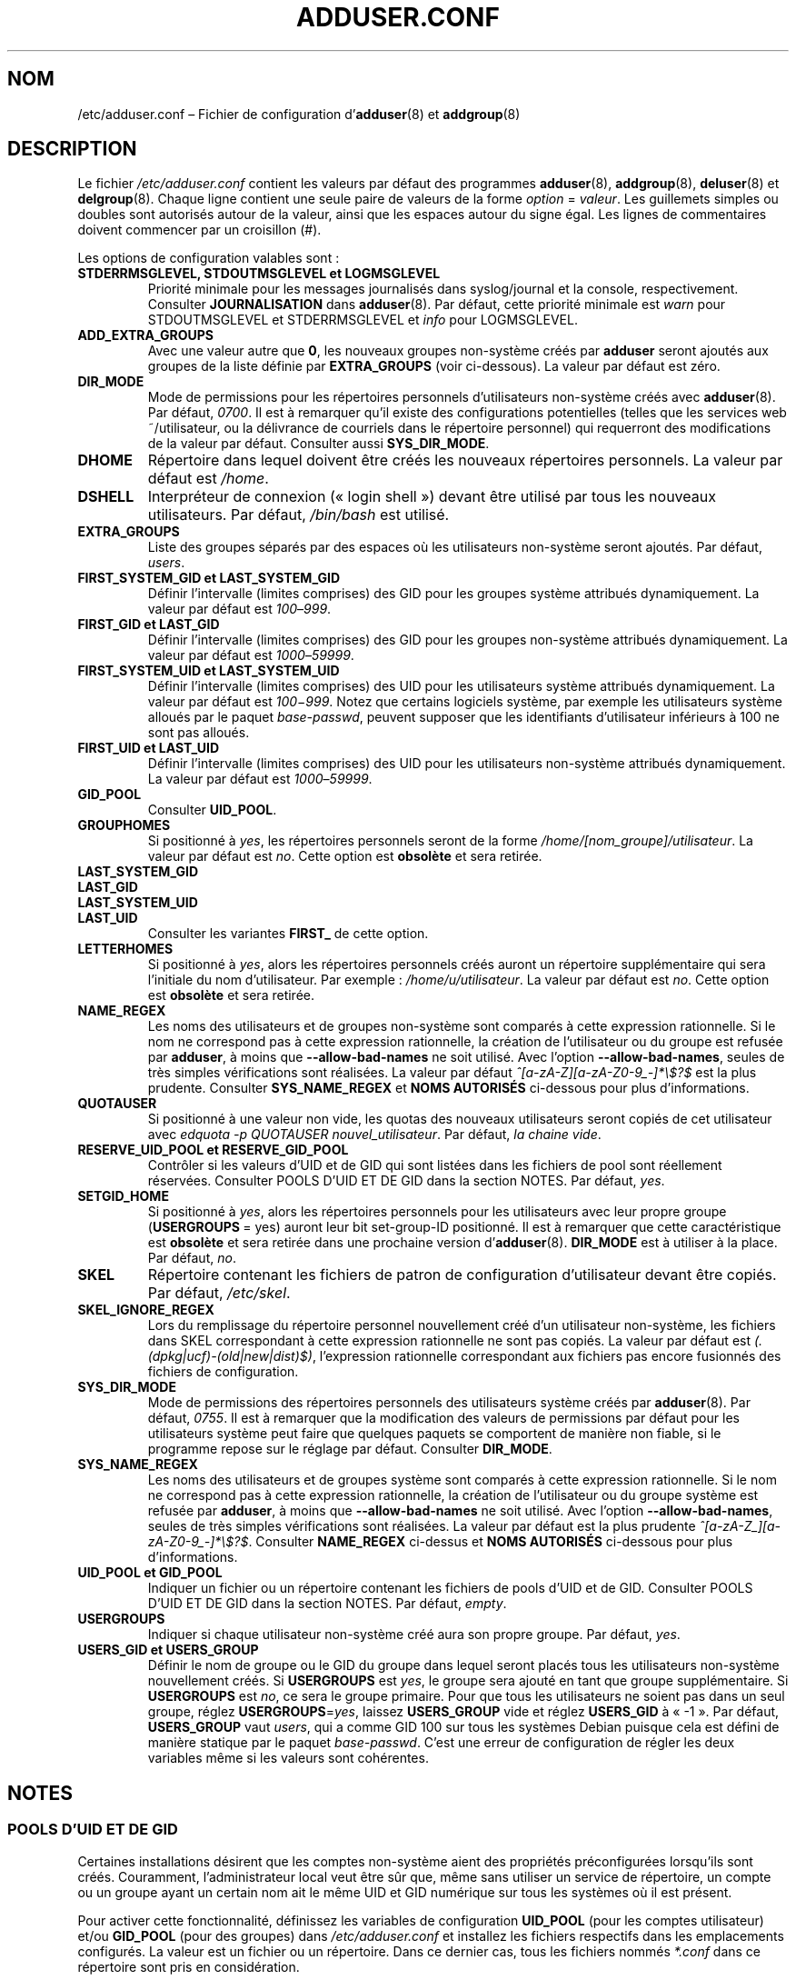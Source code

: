.\" Copyright: 1995 Ted Hajek <tedhajek@boombox.micro.umn.edu>
.\"            2000-2003 Roland Bauerschmidt <rb@debian.org>
.\"            2004-2025 Marc Haber <mh+debian-packages@zugschlus.de>
.\"            2006-2008 Stephen Gran <sgran@debian.org>
.\"            2007 Jörg Hoh <joerg@joerghoh.de>
.\"            2016 Afif Elghraoui <afif@debian.org>
.\"            2016 Helge Kreutzmann <debian@helgefjell.de>
.\"            2021 Jason Franklin <jason@oneway.dev>
.\"            2022 Matt Barry <matt@hazelmollusk.org>
.\"
.\" This is free software; see the GNU General Public License version 2
.\" or later for copying conditions.  There is NO warranty.
.\"*******************************************************************
.\"
.\" This file was generated with po4a. Translate the source file.
.\"
.\"*******************************************************************
.TH ADDUSER.CONF 5 "" "Debian GNU/Linux" 
.SH NOM
/etc/adduser.conf –\ Fichier de configuration d'\fBadduser\fP(8) et
\fBaddgroup\fP(8)
.SH DESCRIPTION
Le fichier \fI/etc/adduser.conf\fP contient les valeurs par défaut des
programmes \fBadduser\fP(8), \fBaddgroup\fP(8), \fBdeluser\fP(8) et
\fBdelgroup\fP(8). Chaque ligne contient une seule paire de valeurs de la forme
\fIoption\fP\ =\ \fIvaleur\fP. Les guillemets simples ou doubles sont autorisés
autour de la valeur, ainsi que les espaces autour du signe égal. Les lignes
de commentaires doivent commencer par un croisillon (#).
.PP
Les options de configuration valables sont\ :
.TP 
\fBSTDERRMSGLEVEL, STDOUTMSGLEVEL et LOGMSGLEVEL\fP
Priorité minimale pour les messages journalisés dans syslog/journal et la
console, respectivement. Consulter \fBJOURNALISATION\fP dans \fBadduser\fP(8). Par
défaut, cette priorité minimale est \fIwarn\fP pour STDOUTMSGLEVEL et
STDERRMSGLEVEL et \fIinfo\fP pour LOGMSGLEVEL.
.TP 
\fBADD_EXTRA_GROUPS\fP
Avec une valeur autre que \fB0\fP, les nouveaux groupes non\-système créés par
\fBadduser\fP seront ajoutés aux groupes de la liste définie par
\fBEXTRA_GROUPS\fP (voir ci\-dessous). La valeur par défaut est zéro.
.TP 
\fBDIR_MODE\fP
Mode de permissions pour les répertoires personnels d’utilisateurs
non\-système créés avec \fBadduser\fP(8). Par défaut, \fI0700\fP. Il est à
remarquer qu’il existe des configurations potentielles (telles que les
services web ~/utilisateur, ou la délivrance de courriels dans le répertoire
personnel) qui requerront des modifications de la valeur par
défaut. Consulter aussi \fBSYS_DIR_MODE\fP.
.TP 
\fBDHOME\fP
Répertoire dans lequel doivent être créés les nouveaux répertoires
personnels. La valeur par défaut est \fI/home\fP.
.TP 
\fBDSHELL\fP
Interpréteur de connexion («\ login shell\ ») devant être utilisé par tous les
nouveaux utilisateurs. Par défaut, \fI/bin/bash\fP est utilisé.
.TP 
\fBEXTRA_GROUPS\fP
Liste des groupes séparés par des espaces où les utilisateurs non\-système
seront ajoutés. Par défaut, \fIusers\fP.
.TP 
\fBFIRST_SYSTEM_GID et LAST_SYSTEM_GID\fP
Définir l'intervalle (limites comprises) des GID pour les groupes système
attribués dynamiquement. La valeur par défaut est \fI100\fP–\fI999\fP.
.TP 
\fBFIRST_GID et LAST_GID\fP
Définir l'intervalle (limites comprises) des GID pour les groupes
non\-système attribués dynamiquement. La valeur par défaut est
\fI1000\fP–\fI59999\fP.
.TP 
\fBFIRST_SYSTEM_UID et LAST_SYSTEM_UID\fP
Définir l'intervalle (limites comprises) des UID pour les utilisateurs
système attribués dynamiquement. La valeur par défaut est
\fI100\fP−\fI999\fP. Notez que certains logiciels système, par exemple les
utilisateurs système alloués par le paquet \fIbase\-passwd\fP, peuvent supposer
que les identifiants d'utilisateur inférieurs à 100 ne sont pas alloués.
.TP 
\fBFIRST_UID et LAST_UID\fP
Définir l'intervalle (limites comprises) des UID pour les utilisateurs
non\-système attribués dynamiquement. La valeur par défaut est
\fI1000\fP–\fI59999\fP.
.TP 
\fBGID_POOL\fP
Consulter \fBUID_POOL\fP.
.TP 
\fBGROUPHOMES\fP
Si positionné à \fIyes\fP, les répertoires personnels seront de la forme
\fI/home/[nom_groupe]/utilisateur\fP. La valeur par défaut est \fIno\fP. Cette
option est \fBobsolète\fP et sera retirée.
.TP 
\fBLAST_SYSTEM_GID\fP
.TQ
\fBLAST_GID\fP
.TQ
\fBLAST_SYSTEM_UID\fP
.TQ
\fBLAST_UID\fP
Consulter les variantes \fBFIRST_\fP de cette option.
.TP 
\fBLETTERHOMES\fP
Si positionné à \fIyes\fP, alors les répertoires personnels créés auront un
répertoire supplémentaire qui sera l'initiale du nom d'utilisateur. Par
exemple\ : \fI/home/u/utilisateur\fP. La valeur par défaut est \fIno\fP. Cette
option est \fBobsolète\fP et sera retirée.
.TP 
\fBNAME_REGEX\fP
Les noms des utilisateurs et de groupes non\-système sont comparés à cette
expression rationnelle. Si le nom ne correspond pas à cette expression
rationnelle, la création de l'utilisateur ou du groupe est refusée par
\fBadduser\fP, à moins que \fB\-\-allow\-bad\-names\fP ne soit utilisé. Avec l'option
\fB\-\-allow\-bad\-names\fP, seules de très simples vérifications sont
réalisées. La valeur par défaut \fI^[a\-zA\-Z][a\-zA\-Z0\-9_\-]*\e$?$\fP est la plus
prudente. Consulter \fBSYS_NAME_REGEX\fP et \fBNOMS AUTORISÉS\fP ci\-dessous pour
plus d’informations.
.TP 
\fBQUOTAUSER\fP
Si positionné à une valeur non vide, les quotas des nouveaux utilisateurs
seront copiés de cet utilisateur avec \fIedquota \-p QUOTAUSER nouvel_utilisateur\fP. Par défaut, \fIla chaine vide\fP.
.TP 
\fBRESERVE_UID_POOL et RESERVE_GID_POOL\fP
Contrôler si les valeurs d’UID et de GID qui sont listées dans les fichiers
de pool sont réellement réservées. Consulter POOLS D’UID ET DE GID dans la
section NOTES. Par défaut, \fIyes\fP.
.TP 
\fBSETGID_HOME\fP
Si positionné à \fIyes\fP, alors les répertoires personnels pour les
utilisateurs avec leur propre groupe (\fBUSERGROUPS\fP\ =\ yes) auront leur bit
set\-group\-ID positionné. Il est à remarquer que cette caractéristique est
\fBobsolète\fP et sera retirée dans une prochaine version
d’\fBadduser\fP(8). \fBDIR_MODE\fP est à utiliser à la place. Par défaut, \fIno\fP.
.TP 
\fBSKEL\fP
Répertoire contenant les fichiers de patron de configuration d’utilisateur
devant être copiés. Par défaut, \fI/etc/skel\fP.
.TP 
\fBSKEL_IGNORE_REGEX\fP
Lors du remplissage du répertoire personnel nouvellement créé d’un
utilisateur non\-système, les fichiers dans SKEL correspondant à cette
expression rationnelle ne sont pas copiés. La valeur par défaut est
\fI(.(dpkg|ucf)\-(old|new|dist)$)\fP, l’expression rationnelle correspondant aux
fichiers pas encore fusionnés des fichiers de configuration.
.TP 
\fBSYS_DIR_MODE\fP
Mode de permissions des répertoires personnels des utilisateurs système
créés par \fBadduser\fP(8). Par défaut, \fI0755\fP. Il est à remarquer que la
modification des valeurs de permissions par défaut pour les utilisateurs
système peut faire que quelques paquets se comportent de manière non fiable,
si le programme repose sur le réglage par défaut. Consulter \fBDIR_MODE\fP.
.TP 
\fBSYS_NAME_REGEX\fP
Les noms des utilisateurs et de groupes système sont comparés à cette
expression rationnelle. Si le nom ne correspond pas à cette expression
rationnelle, la création de l'utilisateur ou du groupe système est refusée
par \fBadduser\fP, à moins que \fB\-\-allow\-bad\-names\fP ne soit utilisé. Avec
l'option \fB\-\-allow\-bad\-names\fP, seules de très simples vérifications sont
réalisées. La valeur par défaut est la plus prudente
\fI^[a\-zA\-Z_][a\-zA\-Z0\-9_\-]*\e$?$\fP. Consulter \fBNAME_REGEX\fP ci\-dessus et
\fBNOMS AUTORISÉS\fP ci\-dessous pour plus d’informations.
.TP 
\fBUID_POOL et GID_POOL\fP
Indiquer un fichier ou un répertoire contenant les fichiers de pools d’UID
et de GID. Consulter POOLS D’UID ET DE GID dans la section NOTES. Par
défaut, \fIempty\fP.
.TP 
\fBUSERGROUPS\fP
Indiquer si chaque utilisateur non\-système créé aura son propre groupe. Par
défaut, \fIyes\fP.
.TP 
\fBUSERS_GID et USERS_GROUP\fP
Définir le nom de groupe ou le GID du groupe dans lequel seront placés tous
les utilisateurs non\-système nouvellement créés. Si \fBUSERGROUPS\fP est
\fIyes\fP, le groupe sera ajouté en tant que groupe supplémentaire. Si
\fBUSERGROUPS\fP est \fIno\fP, ce sera le groupe primaire. Pour que tous les
utilisateurs ne soient pas dans un seul groupe, réglez \fBUSERGROUPS\fP=\fIyes\fP,
laissez \fBUSERS_GROUP\fP vide et réglez \fBUSERS_GID\fP à «\ \-1\ ». Par défaut,
\fBUSERS_GROUP\fP vaut \fIusers\fP, qui a comme GID 100 sur tous les systèmes
Debian puisque cela est défini de manière statique par le paquet
\fIbase\-passwd\fP. C’est une erreur de configuration de régler les deux
variables même si les valeurs sont cohérentes.
.SH NOTES
.SS "POOLS D’UID ET DE GID"
Certaines installations désirent que les comptes non\-système aient des
propriétés préconfigurées lorsqu’ils sont créés. Couramment,
l’administrateur local veut être sûr que, même sans utiliser un service de
répertoire, un compte ou un groupe ayant un certain nom ait le même UID et
GID numérique sur tous les systèmes où il est présent.
.PP
Pour activer cette fonctionnalité, définissez les variables de configuration
\fBUID_POOL\fP (pour les comptes utilisateur) et/ou \fBGID_POOL\fP (pour des
groupes) dans \fI/etc/adduser.conf\fP et installez les fichiers respectifs dans
les emplacements configurés. La valeur est un fichier ou un répertoire. Dans
ce dernier cas, tous les fichiers nommés \fI*.conf\fP dans ce répertoire sont
pris en considération.
.PP
Le format de fichier est similaire à celui de \fI/etc/passwd\fP\ : lignes de
texte, champs séparés par un deux\-points. Les valeurs sont
nom_utilisateur/nom_groupe (obligatoire), UID/GID (obligatoire), champ de
commentaire (facultatif, utile seulement pour les ID), répertoire personnel
(même chose), interpréteur de commandes (même chose).
.PP
Il est possible d’utiliser le même fichier/répertoire pour \fBUID_POOL\fP et
\fBGID_POOL\fP.
.PP
Si un compte ou un groupe est créé, \fBadduser\fP(8) recherche dans tous les
fichiers de pool d'UID ou de GID pour une ligne correspondant au nom du
compte nouvellement créé et utilise les données trouvées pour initialiser le
nouveau compte au lieu d’utiliser les valeurs par défaut. La configuration
peut être écrasée à l’aide de la ligne de commande.
.PP
Dans la configuration par défaut, les valeurs d’UID et GID listées dans le
pool seront réservées, et ne seront par conséquent pas utilisées pour les
processus normaux de sélection d’UID et de GID. C’est habituellement ce qui
est souhaité. Avec les options de configuration \fBRESERVE_UID_POOL\fP et
\fBRESERVE_GID_POOL\fP, il est possible de désactiver ce comportement pour
mettre en commun les UID et GID utilisés par les comptes normaux. Cela peut
causer des conflits et faire que le pool d’UID et de GID soit utilisé par
des comptes ne faisant pas partie du pool.

.SH FICHIERS
\fI/etc/adduser.conf\fP
.SH "VOIR AUSSI"
\fBdeluser.conf\fP(5), \fBaddgroup\fP(8), \fBadduser\fP(8), \fBdelgroup\fP(8),
\fBdeluser\fP(8)
